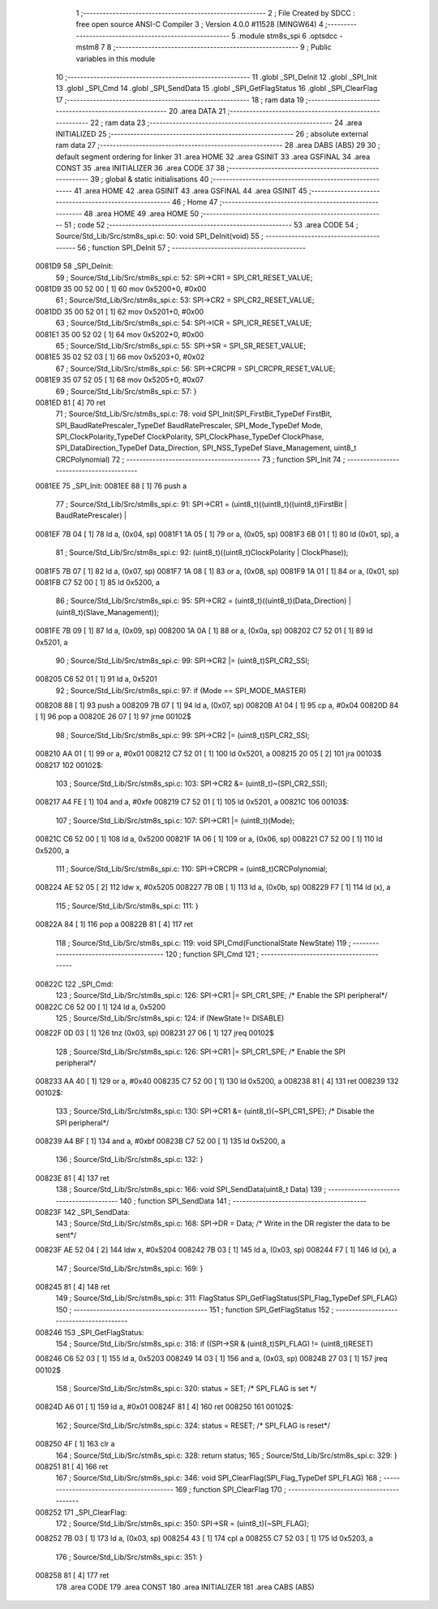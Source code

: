                                       1 ;--------------------------------------------------------
                                      2 ; File Created by SDCC : free open source ANSI-C Compiler
                                      3 ; Version 4.0.0 #11528 (MINGW64)
                                      4 ;--------------------------------------------------------
                                      5 	.module stm8s_spi
                                      6 	.optsdcc -mstm8
                                      7 	
                                      8 ;--------------------------------------------------------
                                      9 ; Public variables in this module
                                     10 ;--------------------------------------------------------
                                     11 	.globl _SPI_DeInit
                                     12 	.globl _SPI_Init
                                     13 	.globl _SPI_Cmd
                                     14 	.globl _SPI_SendData
                                     15 	.globl _SPI_GetFlagStatus
                                     16 	.globl _SPI_ClearFlag
                                     17 ;--------------------------------------------------------
                                     18 ; ram data
                                     19 ;--------------------------------------------------------
                                     20 	.area DATA
                                     21 ;--------------------------------------------------------
                                     22 ; ram data
                                     23 ;--------------------------------------------------------
                                     24 	.area INITIALIZED
                                     25 ;--------------------------------------------------------
                                     26 ; absolute external ram data
                                     27 ;--------------------------------------------------------
                                     28 	.area DABS (ABS)
                                     29 
                                     30 ; default segment ordering for linker
                                     31 	.area HOME
                                     32 	.area GSINIT
                                     33 	.area GSFINAL
                                     34 	.area CONST
                                     35 	.area INITIALIZER
                                     36 	.area CODE
                                     37 
                                     38 ;--------------------------------------------------------
                                     39 ; global & static initialisations
                                     40 ;--------------------------------------------------------
                                     41 	.area HOME
                                     42 	.area GSINIT
                                     43 	.area GSFINAL
                                     44 	.area GSINIT
                                     45 ;--------------------------------------------------------
                                     46 ; Home
                                     47 ;--------------------------------------------------------
                                     48 	.area HOME
                                     49 	.area HOME
                                     50 ;--------------------------------------------------------
                                     51 ; code
                                     52 ;--------------------------------------------------------
                                     53 	.area CODE
                                     54 ;	Source/Std_Lib/Src/stm8s_spi.c: 50: void SPI_DeInit(void)
                                     55 ;	-----------------------------------------
                                     56 ;	 function SPI_DeInit
                                     57 ;	-----------------------------------------
      0081D9                         58 _SPI_DeInit:
                                     59 ;	Source/Std_Lib/Src/stm8s_spi.c: 52: SPI->CR1    = SPI_CR1_RESET_VALUE;
      0081D9 35 00 52 00      [ 1]   60 	mov	0x5200+0, #0x00
                                     61 ;	Source/Std_Lib/Src/stm8s_spi.c: 53: SPI->CR2    = SPI_CR2_RESET_VALUE;
      0081DD 35 00 52 01      [ 1]   62 	mov	0x5201+0, #0x00
                                     63 ;	Source/Std_Lib/Src/stm8s_spi.c: 54: SPI->ICR    = SPI_ICR_RESET_VALUE;
      0081E1 35 00 52 02      [ 1]   64 	mov	0x5202+0, #0x00
                                     65 ;	Source/Std_Lib/Src/stm8s_spi.c: 55: SPI->SR     = SPI_SR_RESET_VALUE;
      0081E5 35 02 52 03      [ 1]   66 	mov	0x5203+0, #0x02
                                     67 ;	Source/Std_Lib/Src/stm8s_spi.c: 56: SPI->CRCPR  = SPI_CRCPR_RESET_VALUE;
      0081E9 35 07 52 05      [ 1]   68 	mov	0x5205+0, #0x07
                                     69 ;	Source/Std_Lib/Src/stm8s_spi.c: 57: }
      0081ED 81               [ 4]   70 	ret
                                     71 ;	Source/Std_Lib/Src/stm8s_spi.c: 78: void SPI_Init(SPI_FirstBit_TypeDef FirstBit, SPI_BaudRatePrescaler_TypeDef BaudRatePrescaler, SPI_Mode_TypeDef Mode, SPI_ClockPolarity_TypeDef ClockPolarity, SPI_ClockPhase_TypeDef ClockPhase, SPI_DataDirection_TypeDef Data_Direction, SPI_NSS_TypeDef Slave_Management, uint8_t CRCPolynomial)
                                     72 ;	-----------------------------------------
                                     73 ;	 function SPI_Init
                                     74 ;	-----------------------------------------
      0081EE                         75 _SPI_Init:
      0081EE 88               [ 1]   76 	push	a
                                     77 ;	Source/Std_Lib/Src/stm8s_spi.c: 91: SPI->CR1 = (uint8_t)((uint8_t)((uint8_t)FirstBit | BaudRatePrescaler) |
      0081EF 7B 04            [ 1]   78 	ld	a, (0x04, sp)
      0081F1 1A 05            [ 1]   79 	or	a, (0x05, sp)
      0081F3 6B 01            [ 1]   80 	ld	(0x01, sp), a
                                     81 ;	Source/Std_Lib/Src/stm8s_spi.c: 92: (uint8_t)((uint8_t)ClockPolarity | ClockPhase));
      0081F5 7B 07            [ 1]   82 	ld	a, (0x07, sp)
      0081F7 1A 08            [ 1]   83 	or	a, (0x08, sp)
      0081F9 1A 01            [ 1]   84 	or	a, (0x01, sp)
      0081FB C7 52 00         [ 1]   85 	ld	0x5200, a
                                     86 ;	Source/Std_Lib/Src/stm8s_spi.c: 95: SPI->CR2 = (uint8_t)((uint8_t)(Data_Direction) | (uint8_t)(Slave_Management));
      0081FE 7B 09            [ 1]   87 	ld	a, (0x09, sp)
      008200 1A 0A            [ 1]   88 	or	a, (0x0a, sp)
      008202 C7 52 01         [ 1]   89 	ld	0x5201, a
                                     90 ;	Source/Std_Lib/Src/stm8s_spi.c: 99: SPI->CR2 |= (uint8_t)SPI_CR2_SSI;
      008205 C6 52 01         [ 1]   91 	ld	a, 0x5201
                                     92 ;	Source/Std_Lib/Src/stm8s_spi.c: 97: if (Mode == SPI_MODE_MASTER)
      008208 88               [ 1]   93 	push	a
      008209 7B 07            [ 1]   94 	ld	a, (0x07, sp)
      00820B A1 04            [ 1]   95 	cp	a, #0x04
      00820D 84               [ 1]   96 	pop	a
      00820E 26 07            [ 1]   97 	jrne	00102$
                                     98 ;	Source/Std_Lib/Src/stm8s_spi.c: 99: SPI->CR2 |= (uint8_t)SPI_CR2_SSI;
      008210 AA 01            [ 1]   99 	or	a, #0x01
      008212 C7 52 01         [ 1]  100 	ld	0x5201, a
      008215 20 05            [ 2]  101 	jra	00103$
      008217                        102 00102$:
                                    103 ;	Source/Std_Lib/Src/stm8s_spi.c: 103: SPI->CR2 &= (uint8_t)~(SPI_CR2_SSI);
      008217 A4 FE            [ 1]  104 	and	a, #0xfe
      008219 C7 52 01         [ 1]  105 	ld	0x5201, a
      00821C                        106 00103$:
                                    107 ;	Source/Std_Lib/Src/stm8s_spi.c: 107: SPI->CR1 |= (uint8_t)(Mode);
      00821C C6 52 00         [ 1]  108 	ld	a, 0x5200
      00821F 1A 06            [ 1]  109 	or	a, (0x06, sp)
      008221 C7 52 00         [ 1]  110 	ld	0x5200, a
                                    111 ;	Source/Std_Lib/Src/stm8s_spi.c: 110: SPI->CRCPR = (uint8_t)CRCPolynomial;
      008224 AE 52 05         [ 2]  112 	ldw	x, #0x5205
      008227 7B 0B            [ 1]  113 	ld	a, (0x0b, sp)
      008229 F7               [ 1]  114 	ld	(x), a
                                    115 ;	Source/Std_Lib/Src/stm8s_spi.c: 111: }
      00822A 84               [ 1]  116 	pop	a
      00822B 81               [ 4]  117 	ret
                                    118 ;	Source/Std_Lib/Src/stm8s_spi.c: 119: void SPI_Cmd(FunctionalState NewState)
                                    119 ;	-----------------------------------------
                                    120 ;	 function SPI_Cmd
                                    121 ;	-----------------------------------------
      00822C                        122 _SPI_Cmd:
                                    123 ;	Source/Std_Lib/Src/stm8s_spi.c: 126: SPI->CR1 |= SPI_CR1_SPE; /* Enable the SPI peripheral*/
      00822C C6 52 00         [ 1]  124 	ld	a, 0x5200
                                    125 ;	Source/Std_Lib/Src/stm8s_spi.c: 124: if (NewState != DISABLE)
      00822F 0D 03            [ 1]  126 	tnz	(0x03, sp)
      008231 27 06            [ 1]  127 	jreq	00102$
                                    128 ;	Source/Std_Lib/Src/stm8s_spi.c: 126: SPI->CR1 |= SPI_CR1_SPE; /* Enable the SPI peripheral*/
      008233 AA 40            [ 1]  129 	or	a, #0x40
      008235 C7 52 00         [ 1]  130 	ld	0x5200, a
      008238 81               [ 4]  131 	ret
      008239                        132 00102$:
                                    133 ;	Source/Std_Lib/Src/stm8s_spi.c: 130: SPI->CR1 &= (uint8_t)(~SPI_CR1_SPE); /* Disable the SPI peripheral*/
      008239 A4 BF            [ 1]  134 	and	a, #0xbf
      00823B C7 52 00         [ 1]  135 	ld	0x5200, a
                                    136 ;	Source/Std_Lib/Src/stm8s_spi.c: 132: }
      00823E 81               [ 4]  137 	ret
                                    138 ;	Source/Std_Lib/Src/stm8s_spi.c: 166: void SPI_SendData(uint8_t Data)
                                    139 ;	-----------------------------------------
                                    140 ;	 function SPI_SendData
                                    141 ;	-----------------------------------------
      00823F                        142 _SPI_SendData:
                                    143 ;	Source/Std_Lib/Src/stm8s_spi.c: 168: SPI->DR = Data; /* Write in the DR register the data to be sent*/
      00823F AE 52 04         [ 2]  144 	ldw	x, #0x5204
      008242 7B 03            [ 1]  145 	ld	a, (0x03, sp)
      008244 F7               [ 1]  146 	ld	(x), a
                                    147 ;	Source/Std_Lib/Src/stm8s_spi.c: 169: }
      008245 81               [ 4]  148 	ret
                                    149 ;	Source/Std_Lib/Src/stm8s_spi.c: 311: FlagStatus SPI_GetFlagStatus(SPI_Flag_TypeDef SPI_FLAG)
                                    150 ;	-----------------------------------------
                                    151 ;	 function SPI_GetFlagStatus
                                    152 ;	-----------------------------------------
      008246                        153 _SPI_GetFlagStatus:
                                    154 ;	Source/Std_Lib/Src/stm8s_spi.c: 318: if ((SPI->SR & (uint8_t)SPI_FLAG) != (uint8_t)RESET)
      008246 C6 52 03         [ 1]  155 	ld	a, 0x5203
      008249 14 03            [ 1]  156 	and	a, (0x03, sp)
      00824B 27 03            [ 1]  157 	jreq	00102$
                                    158 ;	Source/Std_Lib/Src/stm8s_spi.c: 320: status = SET; /* SPI_FLAG is set */
      00824D A6 01            [ 1]  159 	ld	a, #0x01
      00824F 81               [ 4]  160 	ret
      008250                        161 00102$:
                                    162 ;	Source/Std_Lib/Src/stm8s_spi.c: 324: status = RESET; /* SPI_FLAG is reset*/
      008250 4F               [ 1]  163 	clr	a
                                    164 ;	Source/Std_Lib/Src/stm8s_spi.c: 328: return status;
                                    165 ;	Source/Std_Lib/Src/stm8s_spi.c: 329: }
      008251 81               [ 4]  166 	ret
                                    167 ;	Source/Std_Lib/Src/stm8s_spi.c: 346: void SPI_ClearFlag(SPI_Flag_TypeDef SPI_FLAG)
                                    168 ;	-----------------------------------------
                                    169 ;	 function SPI_ClearFlag
                                    170 ;	-----------------------------------------
      008252                        171 _SPI_ClearFlag:
                                    172 ;	Source/Std_Lib/Src/stm8s_spi.c: 350: SPI->SR = (uint8_t)(~SPI_FLAG);
      008252 7B 03            [ 1]  173 	ld	a, (0x03, sp)
      008254 43               [ 1]  174 	cpl	a
      008255 C7 52 03         [ 1]  175 	ld	0x5203, a
                                    176 ;	Source/Std_Lib/Src/stm8s_spi.c: 351: }
      008258 81               [ 4]  177 	ret
                                    178 	.area CODE
                                    179 	.area CONST
                                    180 	.area INITIALIZER
                                    181 	.area CABS (ABS)
